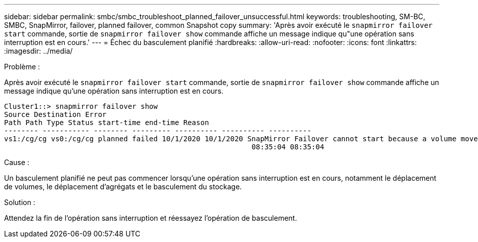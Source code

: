 ---
sidebar: sidebar 
permalink: smbc/smbc_troubleshoot_planned_failover_unsuccessful.html 
keywords: troubleshooting, SM-BC, SMBC, SnapMirror, failover, planned failover, common Snapshot copy 
summary: 'Après avoir exécuté le `snapmirror failover start` commande, sortie de `snapmirror failover show` commande affiche un message indique qu"une opération sans interruption est en cours.' 
---
= Échec du basculement planifié
:hardbreaks:
:allow-uri-read: 
:nofooter: 
:icons: font
:linkattrs: 
:imagesdir: ../media/


.Problème :
[role="lead"]
Après avoir exécuté le `snapmirror failover start` commande, sortie de `snapmirror failover show` commande affiche un message indique qu'une opération sans interruption est en cours.

....
Cluster1::> snapmirror failover show
Source Destination Error
Path Path Type Status start-time end-time Reason
-------- ----------- -------- --------- ---------- ---------- ----------
vs1:/cg/cg vs0:/cg/cg planned failed 10/1/2020 10/1/2020 SnapMirror Failover cannot start because a volume move is running. Retry the command once volume move has finished.
                                                          08:35:04 08:35:04
....
.Cause :
Un basculement planifié ne peut pas commencer lorsqu'une opération sans interruption est en cours, notamment le déplacement de volumes, le déplacement d'agrégats et le basculement du stockage.

.Solution :
Attendez la fin de l'opération sans interruption et réessayez l'opération de basculement.
